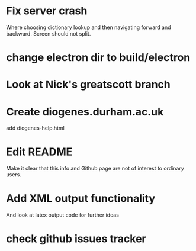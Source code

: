 * Fix server crash

Where choosing dictionary lookup and then navigating forward and backward.  Screen should not split.

* change electron dir to build/electron

* Look at Nick's greatscott branch

* Create diogenes.durham.ac.uk
add diogenes-help.html


* Edit README
Make it clear that this info and Github page are not of interest to ordinary users.

* Add XML output functionality
And look at latex output code for further ideas

* check github issues tracker


